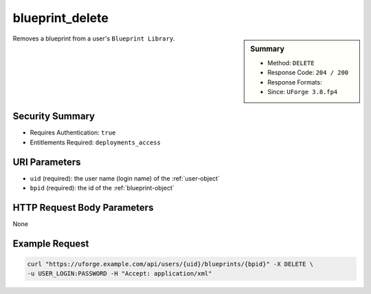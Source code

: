 .. Copyright FUJITSU LIMITED 2019

.. _blueprint-delete:

blueprint_delete
----------------

.. function:: DELETE /users/{uid}/blueprints/{bpid}

.. sidebar:: Summary

	* Method: ``DELETE``
	* Response Code: ``204 / 200``
	* Response Formats: 
	* Since: ``UForge 3.8.fp4``

Removes a blueprint from a user's ``Blueprint Library``.

Security Summary
~~~~~~~~~~~~~~~~

* Requires Authentication: ``true``
* Entitlements Required: ``deployments_access``

URI Parameters
~~~~~~~~~~~~~~

* ``uid`` (required): the user name (login name) of the :ref:`user-object`
* ``bpid`` (required): the id of the :ref:`blueprint-object`

HTTP Request Body Parameters
~~~~~~~~~~~~~~~~~~~~~~~~~~~~

None

Example Request
~~~~~~~~~~~~~~~

.. code-block:: bash

	curl "https://uforge.example.com/api/users/{uid}/blueprints/{bpid}" -X DELETE \
	-u USER_LOGIN:PASSWORD -H "Accept: application/xml"

.. seealso::

	 * :ref:`blueprint-object`
